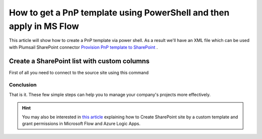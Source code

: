 How to get a PnP template using PowerShell and then apply in MS Flow
============================================================================================================================

This article will show how to create a PnP template via power shell. As a result we'll have an XML file 
which can be used with Plumsail SharePoint connector `Provision PnP template to SharePoint`_ .

Create a SharePoint list with custom columns
~~~~~~~~~~~~~~~~~~~~~~~~~~~~~~~~~~~~~~~~~~~~

First of all you need to connect to the source site using this command

.. code: Connect-PnPOnline -Url https://mycompany.sharepoint.com/sites/mysite

Conclusion
----------

That is it. These few simple steps can help you to manage your company's projects more effectively.

.. hint::
  You may also be interested in `this article <https://plumsail.com/docs/actions/v1.x/flow/how-tos/sharepoint/create-site-by-custom-template-and-grant-permissions.html>`_ explaining how to Create SharePoint site by a custom template and grant permissions in Microsoft Flow and Azure Logic Apps.


.. _Plumsail SharePoint connector: https://plumsail.com/actions/sharepoint/
.. _Provision PnP template to SharePoint: ../../actions/sharepoint-processing.rst#provision-pnp-template-to-sharepoint
.. _registering an account: ../../../getting-started/sign-up.html

.. |flow| image:: ../../../_static/img/flow/sharepoint/get-items-using-CAML-flow.png
.. |flow-trigger| image:: ../../../_static/img/flow/sharepoint/get-items-using-CAML-trigger.png
.. |flow-get-items-using-CAML-action| image:: ../../../_static/img/flow/sharepoint/get-items-using-CAML-action.png
.. |flow-copy-document-action| image:: ../../../_static/img/flow/sharepoint/get-items-using-CAML-copy-document-action.png
